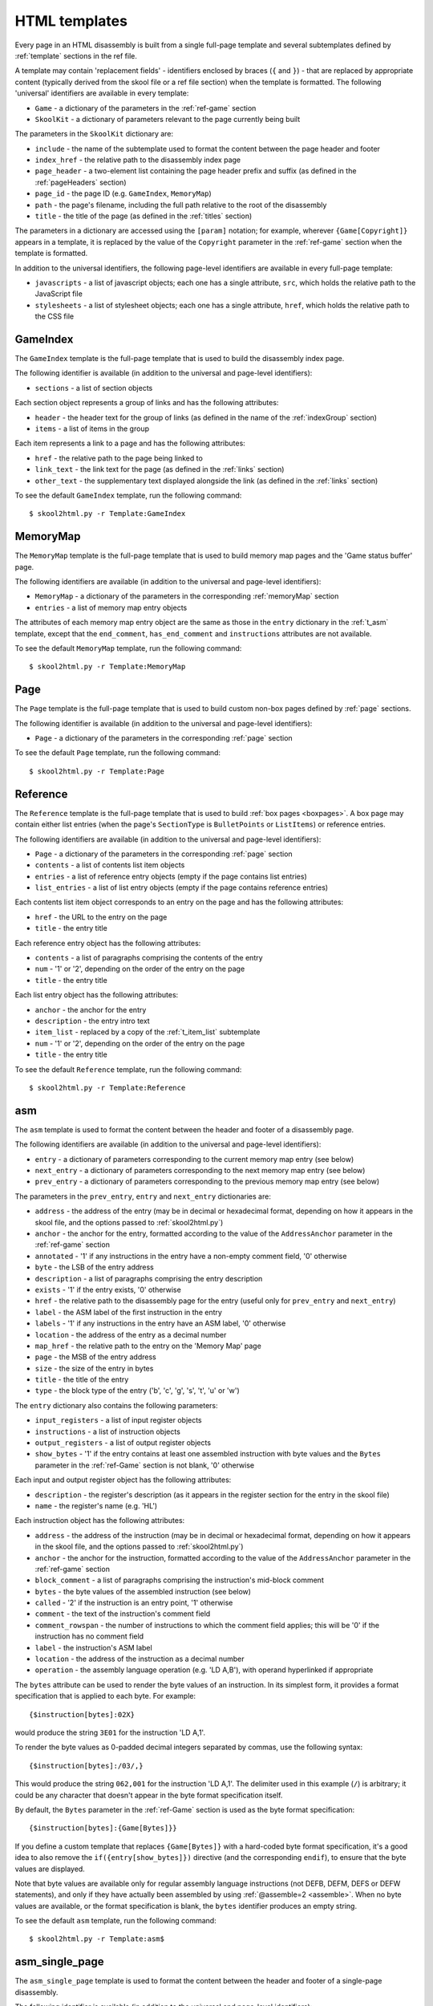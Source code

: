 .. _htmlTemplates:

HTML templates
==============
Every page in an HTML disassembly is built from a single full-page template and
several subtemplates defined by :ref:`template` sections in the ref file.

A template may contain 'replacement fields' - identifiers enclosed by braces
(``{`` and ``}``) - that are replaced by appropriate content (typically derived
from the skool file or a ref file section) when the template is formatted. The
following 'universal' identifiers are available in every template:

* ``Game`` - a dictionary of the parameters in the :ref:`ref-game` section
* ``SkoolKit`` - a dictionary of parameters relevant to the page currently
  being built

The parameters in the ``SkoolKit`` dictionary are:

* ``include`` - the name of the subtemplate used to format the content between
  the page header and footer
* ``index_href`` - the relative path to the disassembly index page
* ``page_header`` - a two-element list containing the page header prefix and
  suffix (as defined in the :ref:`pageHeaders` section)
* ``page_id`` - the page ID (e.g. ``GameIndex``, ``MemoryMap``)
* ``path`` - the page's filename, including the full path relative to the root
  of the disassembly
* ``title`` - the title of the page (as defined in the :ref:`titles` section)

The parameters in a dictionary are accessed using the ``[param]`` notation;
for example, wherever ``{Game[Copyright]}`` appears in a template, it is
replaced by the value of the ``Copyright`` parameter in the :ref:`ref-game`
section when the template is formatted.

In addition to the universal identifiers, the following page-level identifiers
are available in every full-page template:

* ``javascripts`` - a list of javascript objects; each one has a single
  attribute, ``src``, which holds the relative path to the JavaScript file
* ``stylesheets`` - a list of stylesheet objects; each one has a single
  attribute, ``href``, which holds the relative path to the CSS file

.. versionchanged:: 8.0
   ``SkoolKit[page_header]`` is a two-element list containing the page header
   prefix and suffix. Added ``SkoolKit[include]``.

.. versionchanged:: 6.4
   Added ``SkoolKit[path]``.

.. _t_GameIndex:

GameIndex
---------
The ``GameIndex`` template is the full-page template that is used to build the
disassembly index page.

The following identifier is available (in addition to the universal and
page-level identifiers):

* ``sections`` - a list of section objects

Each section object represents a group of links and has the following
attributes:

* ``header`` - the header text for the group of links (as defined in the name
  of the :ref:`indexGroup` section)
* ``items`` - a list of items in the group

Each item represents a link to a page and has the following attributes:

* ``href`` - the relative path to the page being linked to
* ``link_text`` - the link text for the page (as defined in the :ref:`links`
  section)
* ``other_text`` - the supplementary text displayed alongside the link (as
  defined in the :ref:`links` section)

To see the default ``GameIndex`` template, run the following command::

  $ skool2html.py -r Template:GameIndex

.. _t_MemoryMap:

MemoryMap
---------
The ``MemoryMap`` template is the full-page template that is used to build
memory map pages and the 'Game status buffer' page.

The following identifiers are available (in addition to the universal and
page-level identifiers):

* ``MemoryMap`` - a dictionary of the parameters in the corresponding
  :ref:`memoryMap` section
* ``entries`` - a list of memory map entry objects

The attributes of each memory map entry object are the same as those in the
``entry`` dictionary in the :ref:`t_asm` template, except that the
``end_comment``, ``has_end_comment`` and ``instructions`` attributes are not
available.

To see the default ``MemoryMap`` template, run the following command::

  $ skool2html.py -r Template:MemoryMap

.. _t_Page:

Page
----
The ``Page`` template is the full-page template that is used to build custom
non-box pages defined by :ref:`page` sections.

The following identifier is available (in addition to the universal and
page-level identifiers):

* ``Page`` - a dictionary of the parameters in the corresponding :ref:`page`
  section

To see the default ``Page`` template, run the following command::

  $ skool2html.py -r Template:Page

.. _t_Reference:

Reference
---------
The ``Reference`` template is the full-page template that is used to build
:ref:`box pages <boxpages>`. A box page may contain either list entries (when
the page's ``SectionType`` is ``BulletPoints`` or ``ListItems``) or reference
entries.

The following identifiers are available (in addition to the universal and
page-level identifiers):

* ``Page`` - a dictionary of the parameters in the corresponding :ref:`page`
  section
* ``contents`` - a list of contents list item objects
* ``entries`` - a list of reference entry objects (empty if the page contains
  list entries)
* ``list_entries`` - a list of list entry objects (empty if the page contains
  reference entries)

Each contents list item object corresponds to an entry on the page and has the
following attributes:

* ``href`` - the URL to the entry on the page
* ``title`` - the entry title

Each reference entry object has the following attributes:

* ``contents`` - a list of paragraphs comprising the contents of the entry
* ``num`` - '1' or '2', depending on the order of the entry on the page
* ``title`` - the entry title

Each list entry object has the following attributes:

* ``anchor`` - the anchor for the entry
* ``description`` - the entry intro text
* ``item_list`` - replaced by a copy of the :ref:`t_item_list` subtemplate
* ``num`` - '1' or '2', depending on the order of the entry on the page
* ``title`` - the entry title

To see the default ``Reference`` template, run the following command::

  $ skool2html.py -r Template:Reference

.. _t_asm:

asm
---
The ``asm`` template is used to format the content between the header and
footer of a disassembly page.

The following identifiers are available (in addition to the universal and
page-level identifiers):

* ``entry`` - a dictionary of parameters corresponding to the current memory
  map entry (see below)
* ``next_entry`` - a dictionary of parameters corresponding to the next memory
  map entry (see below)
* ``prev_entry`` - a dictionary of parameters corresponding to the previous
  memory map entry (see below)

The parameters in the ``prev_entry``, ``entry`` and ``next_entry`` dictionaries
are:

* ``address`` - the address of the entry (may be in decimal or hexadecimal
  format, depending on how it appears in the skool file, and the options passed
  to :ref:`skool2html.py`)
* ``anchor`` - the anchor for the entry, formatted according to the value of
  the ``AddressAnchor`` parameter in the :ref:`ref-game` section
* ``annotated`` - '1' if any instructions in the entry have a non-empty comment
  field, '0' otherwise
* ``byte`` - the LSB of the entry address
* ``description`` - a list of paragraphs comprising the entry description
* ``exists`` - '1' if the entry exists, '0' otherwise
* ``href`` - the relative path to the disassembly page for the entry (useful
  only for ``prev_entry`` and ``next_entry``)
* ``label`` - the ASM label of the first instruction in the entry
* ``labels`` - '1' if any instructions in the entry have an ASM label, '0'
  otherwise
* ``location`` - the address of the entry as a decimal number
* ``map_href`` - the relative path to the entry on the 'Memory Map' page
* ``page`` - the MSB of the entry address
* ``size`` - the size of the entry in bytes
* ``title`` - the title of the entry
* ``type`` - the block type of the entry ('b', 'c', 'g', 's', 't', 'u' or 'w')

The ``entry`` dictionary also contains the following parameters:

* ``input_registers`` - a list of input register objects
* ``instructions`` - a list of instruction objects
* ``output_registers`` - a list of output register objects
* ``show_bytes`` - '1' if the entry contains at least one assembled instruction
  with byte values and the ``Bytes`` parameter in the :ref:`ref-Game` section
  is not blank, '0' otherwise

Each input and output register object has the following attributes:

* ``description`` - the register's description (as it appears in the register
  section for the entry in the skool file)
* ``name`` - the register's name (e.g. 'HL')

Each instruction object has the following attributes:

* ``address`` - the address of the instruction (may be in decimal or
  hexadecimal format, depending on how it appears in the skool file, and the
  options passed to :ref:`skool2html.py`)
* ``anchor`` - the anchor for the instruction, formatted according to the value
  of the ``AddressAnchor`` parameter in the :ref:`ref-game` section
* ``block_comment`` - a list of paragraphs comprising the instruction's
  mid-block comment
* ``bytes`` - the byte values of the assembled instruction (see below)
* ``called`` - '2' if the instruction is an entry point, '1' otherwise
* ``comment`` - the text of the instruction's comment field
* ``comment_rowspan`` - the number of instructions to which the comment field
  applies; this will be '0' if the instruction has no comment field
* ``label`` - the instruction's ASM label
* ``location`` - the address of the instruction as a decimal number
* ``operation`` - the assembly language operation (e.g. 'LD A,B'), with operand
  hyperlinked if appropriate

The ``bytes`` attribute can be used to render the byte values of an
instruction. In its simplest form, it provides a format specification that is
applied to each byte. For example::

  {$instruction[bytes]:02X}

would produce the string ``3E01`` for the instruction 'LD A,1'.

To render the byte values as 0-padded decimal integers separated by commas, use
the following syntax::

  {$instruction[bytes]:/03/,}

This would produce the string ``062,001`` for the instruction 'LD A,1'. The
delimiter used in this example (``/``) is arbitrary; it could be any character
that doesn't appear in the byte format specification itself.

By default, the ``Bytes`` parameter in the :ref:`ref-Game` section is used as
the byte format specification::

  {$instruction[bytes]:{Game[Bytes]}}

If you define a custom template that replaces ``{Game[Bytes]}`` with a
hard-coded byte format specification, it's a good idea to also remove the
``if({entry[show_bytes]})`` directive (and the corresponding ``endif``), to
ensure that the byte values are displayed.

Note that byte values are available only for regular assembly language
instructions (not DEFB, DEFM, DEFS or DEFW statements), and only if they have
actually been assembled by using :ref:`@assemble=2 <assemble>`. When no byte
values are available, or the format specification is blank, the ``bytes``
identifier produces an empty string.

To see the default ``asm`` template, run the following command::

  $ skool2html.py -r Template:asm$

.. versionadded:: 8.0

.. _t_asm_single_page:

asm_single_page
---------------
The ``asm_single_page`` template is used to format the content between the
header and footer of a single-page disassembly.

The following identifier is available (in addition to the universal and
page-level identifiers):

* ``entries`` - a list of memory map entry objects

The attributes of each memory map entry object are the same as those in the
``entry`` dictionary in the :ref:`t_asm` template.

To see the default ``asm_single_page`` template, run the following command::

  $ skool2html.py -r Template:asm_single_page

.. versionadded:: 8.0

.. _t_footer:

footer
------
The ``footer`` template is the subtemplate included in every full-page
template to format the ``<footer>`` element of a page.

To see the default ``footer`` template, run the following command::

  $ skool2html.py -r Template:footer

.. versionadded:: 5.0

.. _t_head:

head
----
The ``head`` template is the subtemplate included in every full-page template
to format the ``<head>`` element of a page.

To see the default ``head`` template, run the following command::

  $ skool2html.py -r Template:head$

.. versionadded:: 8.0

.. _t_header:

header
------
The ``header`` template is the subtemplate included in every full-page template
to format the page header.

To see the default ``header`` template, run the following command::

  $ skool2html.py -r Template:header

.. versionadded:: 8.0

.. _t_img:

img
---
The ``img`` template is the subtemplate used to format ``<img>`` elements.

The following identifiers are available (in addition to the universal
identifiers):

* ``alt`` - the 'alt' text for the image
* ``src`` - the relative path to the image file

To see the default ``img`` template, run the following command::

  $ skool2html.py -r Template:img

.. _t_item_list:

item_list
---------
The ``item_list`` template is the subtemplate used by the :ref:`t_Reference`
template to format a list of items (or subitems, or subsubitems etc.) in an
entry on a :ref:`box page <boxpages>` whose ``SectionType`` is ``BulletPoints``
or ``ListItems``.

The following identifiers are available (in addition to the universal
identifiers):

* ``indent`` - the indentation level of the item list: '' (blank string) for
  the list of top-level items, '1' for a list of subitems, '2' for a list of
  subsubitems etc.
* ``items`` - a list of item objects

Each item object has the following attributes:

* ``subitems`` - a preformatted list of subitems (may be blank)
* ``text`` - the text of the item

Note that the ``item_list`` template is used to format the ``subitems``
attribute of each item (this template is recursive).

To see the default ``item_list`` template, run the following command::

  $ skool2html.py -r Template:item_list

.. _t_link:

link
----
The ``link`` template is the subtemplate used to format the hyperlinks created
by the :ref:`LINK` and :ref:`R` macros, and the hyperlinks in instruction
operands on disassembly pages.

The following identifiers are available (in addition to the universal
identifiers):

* ``href`` - the relative path to the page being linked to
* ``link_text`` - the link text for the page

To see the default ``link`` template, run the following command::

  $ skool2html.py -r Template:link

.. _t_list:

list
----
The ``list`` template is used by the :ref:`LIST` macro to format a list.

The following identifiers are available (in addition to the universal
identifiers):

* ``list[class]`` - the CSS class name for the list
* ``list[items]`` - the list items

To see the default ``list`` template, run the following command::

  $ skool2html.py -r Template:list$

.. versionadded:: 4.2

.. _t_reg:

reg
---
The ``reg`` template is the subtemplate used by the :ref:`REG` macro to format
a register name.

The following identifier is available (in addition to the universal
identifiers):

* ``reg`` - the register name (e.g. 'HL')

To see the default ``reg`` template, run the following command::

  $ skool2html.py -r Template:reg

.. _t_section:

section
-------
The ``section`` template is used to format the paragraphs in a ref file section
processed by the :ref:`INCLUDE` macro.

The following identifier is available (in addition to the universal
identifiers):

* ``section`` - a list of paragraphs

To see the default ``section`` template, run the following command::

  $ skool2html.py -r Template:section

.. _t_table:

table
-----
The ``table`` template is used by the :ref:`TABLE` macro to format a table.

The following identifiers are available (in addition to the universal
identifiers):

* ``table[class]`` - the CSS class name for the table
* ``table[rows]`` - a list of row objects

Each row object has a ``cells`` attribute, which is a list of cell objects for
that row. Each cell object has the following attributes:

* ``class`` - the CSS class name for the cell
* ``colspan`` - the number of columns spanned by the cell
* ``contents`` - the contents of the cell
* ``header`` - 1 if the cell is a header cell, 0 otherwise
* ``rowspan`` - the number of rows spanned by the cell

To see the default ``table`` template, run the following command::

  $ skool2html.py -r Template:table

.. versionadded:: 4.2

.. _template_directives:

Template directives
-------------------
HTML templates may contain directives enclosed by ``<#`` and ``#>`` to
conditionally include or repeat content. To take effect, a directive must
appear on a line of its own.

.. _td_foreach:

foreach
^^^^^^^
The ``foreach`` directive repeats the content between it and the corresponding
``endfor`` directive, once for each object in a list. ::

  <# foreach(var,list) #>
  content
  <# endfor #>

* ``var`` is the loop variable, representing each object in the list
* ``list`` is the list of objects to iterate over

Wherever the string ``var`` appears in ``content``, it is replaced by
``list[0]``, ``list[1]``, etc. Care should be taken to name the loop variable
such that no unwanted replacements are made.

For example, if ``names`` contains the strings 'Alice', 'Bob' and 'Carol',
then::

  <# foreach(name,names) #>
  {name}
  <# endfor #>

would produce the following output::

  Alice
  Bob
  Carol

.. _td_if:

if
^^
The ``if`` directive includes the content between it and the corresponding
``endif`` directive if a given expression is true, and excludes it otherwise.
::

  <# if(expr) #>
  content
  <# endif #>

``expr`` may be any syntactically valid Python expression, and may contain the
names of any fields that are available in the template.

The ``if`` directive follows the same rules as Python when determining the
truth of an expression: ``None``, ``False``, zero, and any empty string or
collection is false; everything else is true.

Note that any replacement fields in ``expr`` are replaced with their string
representations before the expression is evaluated. For example, if the value
of the field 'val' is the string '0', then ``val`` evaluates to '0' (which is
true, because it's a non-empty string); but ``{val}`` evaluates to 0 (which is
false).

.. _td_include:

include
^^^^^^^
The ``include`` directive includes content from another template. ::

  <# include(template) #>

``template`` is the name of the template to include; it may contain replacement
fields.

For example, if there is a template named ``title`` that contains
``<title>{title}</title>``, and the ``title`` field holds the string 'My Page',
then::

  <head>
  <# include(title) #>
  </head>

would produce the following output::

  <head>
  <title>My Page</title>
  </head>

.. _ps_templates:

Page-specific templates
-----------------------
When SkoolKit builds an HTML page, it uses the template whose name matches the
page ID (``PageID``) if it exists, or one of the stock page-level templates
otherwise. For example, when building the ``RoutinesMap`` memory map page,
SkoolKit uses the ``RoutinesMap`` template if it exists, or the stock
:ref:`t_MemoryMap` template otherwise.

+-------------------------------+----------------------------+--------------------------+
| Page type                     | Preferred template(s)      | Stock template           |
+===============================+============================+==========================+
| Home (index)                  | ``GameIndex``              | :ref:`t_GameIndex`       |
+-------------------------------+----------------------------+--------------------------+
| :ref:`Other code <otherCode>` | ``CodeID-Index``           | :ref:`t_MemoryMap`       |
| index                         |                            |                          |
+-------------------------------+----------------------------+--------------------------+
| Routine/data block            | ``[CodeID-]Asm[-*]``       | :ref:`t_asm`             |
+-------------------------------+----------------------------+--------------------------+
| Disassembly (single page)     | ``[CodeID-]AsmSinglePage`` | :ref:`t_asm_single_page` |
+-------------------------------+----------------------------+--------------------------+
| :ref:`Memory map <memoryMap>` | ``PageID``                 | :ref:`t_MemoryMap`       |
+-------------------------------+----------------------------+--------------------------+
| :ref:`Box page <boxpages>`    | ``PageID``                 | :ref:`t_Reference`       |
+-------------------------------+----------------------------+--------------------------+
| :ref:`Custom page <Page>`     | ``PageID``                 | :ref:`t_Page`            |
| (non-box)                     |                            |                          |
+-------------------------------+----------------------------+--------------------------+

Where ``Asm-*`` appears in the table above, it means one of ``Asm-b``,
``Asm-c``, ``Asm-g``, ``Asm-s``, ``Asm-t``, ``Asm-u`` or ``Asm-w``, depending
on the type of code or data block.

When SkoolKit builds an element of an HTML page whose format is defined by a
subtemplate, it uses the subtemplate whose name starts with ``PageID-`` if it
exists, or one of the stock subtemplates otherwise. For example, when building
the footer of the ``Changelog`` page, SkoolKit uses the ``Changelog-footer``
template if it exists, or the stock :ref:`t_footer` template otherwise.

+-------------------------------+--------------------------------------+------------------------------+
| Element type                  | Preferred template(s)                | Stock subtemplate            |
+===============================+======================================+==============================+
| :ref:`Box page <boxpages>`    | ``PageID-item_list``                 | :ref:`t_item_list`           |
| entry list                    |                                      |                              |
+-------------------------------+--------------------------------------+------------------------------+
| ``<head>`` element            | ``PageID-head``                      | :ref:`t_head`                |
+-------------------------------+--------------------------------------+------------------------------+
| Page header                   | ``PageID-header``                    | :ref:`t_header`              |
+-------------------------------+--------------------------------------+------------------------------+
| ``<img>`` element             | ``PageID-img``                       | :ref:`t_img`                 |
+-------------------------------+--------------------------------------+------------------------------+
| Hyperlink                     | ``PageID-link``                      | :ref:`t_link`                |
+-------------------------------+--------------------------------------+------------------------------+
| Page footer                   | ``PageID-footer``                    | :ref:`t_footer`              |
+-------------------------------+--------------------------------------+------------------------------+
| Section rendered by the       | ``PageID-section``                   | :ref:`t_section`             |
| :ref:`INCLUDE` macro          |                                      |                              |
+-------------------------------+--------------------------------------+------------------------------+
| Register name rendered by the | ``PageID-reg``                       | :ref:`t_reg`                 |
| :ref:`REG` macro              |                                      |                              |
+-------------------------------+--------------------------------------+------------------------------+
| List created by the           | ``PageID-list``                      | :ref:`t_list`                |
| :ref:`LIST` macro             |                                      |                              |
+-------------------------------+--------------------------------------+------------------------------+
| Table created by the          | ``PageID-table``                     | :ref:`t_table`               |
| :ref:`TABLE` macro            |                                      |                              |
+-------------------------------+--------------------------------------+------------------------------+
